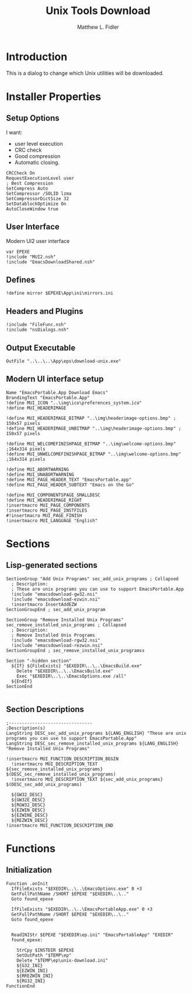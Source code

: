 #+TITLE: Unix Tools Download
#+AUTHOR: Matthew L. Fidler
#+PROPERTY: tangle EmacsUnix.nsi
* Introduction
This is a dialog to change which Unix utilities will be downloaded.
* Installer Properties
** Setup Options
I want:
 - user level execution
 - CRC check
 - Good compression
 - Automatic closing.
#+BEGIN_SRC nsis
CRCCheck On
RequestExecutionLevel user
; Best Compression
SetCompress Auto
SetCompressor /SOLID lzma
SetCompressorDictSize 32
SetDatablockOptimize On
AutoCloseWindow true
#+END_SRC

** User Interface
Modern UI2 user interface
#+BEGIN_SRC nsis
var EPEXE
!include "MUI2.nsh"
!include "EmacsDownloadShared.nsh"
#+END_SRC
** Defines
#+BEGIN_SRC nsis
!define mirror $EPEXE\App\ini\mirrors.ini
#+END_SRC
** Headers and Plugins
#+BEGIN_SRC nsis
  !include "FileFunc.nsh"
  !include "nsDialogs.nsh"
#+END_SRC
** Output Executable
#+BEGIN_SRC nsis
OutFile "..\..\..\App\eps\download-unix.exe"
#+END_SRC

** Modern UI interface setup
#+BEGIN_SRC nsis
  Name "EmacsPortable.App Download Emacs"
  BrandingText "EmacsPortable.App"
  !define MUI_ICON "..\img\ico\preferences_system.ico"
  !define MUI_HEADERIMAGE
  
  !define MUI_HEADERIMAGE_BITMAP "..\img\headerimage-options.bmp" ; 150x57 pixels
  !define MUI_HEADERIMAGE_UNBITMAP "..\img\headerimage-options.bmp" ; 150x57 pixels
  
  !define MUI_WELCOMEFINISHPAGE_BITMAP "..\img\welcome-options.bmp" ;164x314 pixels
  !define MUI_UNWELCOMEFINISHPAGE_BITMAP "..\img\welcome-options.bmp" ;164x314 pixels
  
  !define MUI_ABORTWARNING
  !define MUI_UNABORTWARNING
  !define MUI_PAGE_HEADER_TEXT "EmacsPortable.app"
  !define MUI_PAGE_HEADER_SUBTEXT "Emacs on the Go"
  
  !define MUI_COMPONENTSPAGE_SMALLDESC
  !define MUI_HEADERIMAGE_RIGHT
  !insertmacro MUI_PAGE_COMPONENTS
  !insertmacro MUI_PAGE_INSTFILES
  #!insertmacro MUI_PAGE_FINISH
  !insertmacro MUI_LANGUAGE "English"
#+END_SRC
* Sections
** Lisp-generated sections
#+BEGIN_SRC nsis
  SectionGroup "Add Unix Programs" sec_add_unix_programs ; Collapsed
    ; Description:
    ; These are unix programs you can use to support EmacsPortable.App
    !include "emacsdownload-gw32.nsi"
    !include "emacsdownload-ezwin.nsi"
    !insertmacro InsertAddEZW
  SectionGroupEnd ; sec_add_unix_program
  
  SectionGroup "Remove Installed Unix Programs" sec_remove_installed_unix_programs ; Collapsed
    ; Description:
    ; Remove Installed Unix Programs
    !include "emacsdownload-rgw32.nsi"
    !include "emacsdownload-rezwin.nsi"
  SectionGroupEnd ; sec_remove_installed_unix_programss
  
  Section "-hidden section"
    ${If} ${FileExists} "$EXEDIR\..\..\EmacsBuild.exe"
      Delete "$EXEDIR\..\..\EmacsBuild.exe"
      Exec "$EXEDIR\..\..\EmacsOptions.exe /all"
    ${EndIf}
  SectionEnd
  
#+END_SRC
** Section Descriptions 
#+BEGIN_SRC nsis
  ;--------------------------------
  ;Description(s)
  LangString DESC_sec_add_unix_programs ${LANG_ENGLISH} "These are unix programs you can use to support EmacsPortable.App"
  LangString DESC_sec_remove_installed_unix_programs ${LANG_ENGLISH} "Remove Installed Unix Programs"
  
  !insertmacro MUI_FUNCTION_DESCRIPTION_BEGIN
    !insertmacro MUI_DESCRIPTION_TEXT ${sec_remove_installed_unix_programs} $(DESC_sec_remove_installed_unix_programs)
    !insertmacro MUI_DESCRIPTION_TEXT ${sec_add_unix_programs} $(DESC_sec_add_unix_programs)
    
    ${GW32_DESC}
    ${GW32E_DESC}
    ${RGW32_DESC}
    ${EZWIN_DESC}
    ${EZWINE_DESC}
    ${REZWIN_DESC}
  !insertmacro MUI_FUNCTION_DESCRIPTION_END
#+END_SRC
* Functions
** Initialization
#+BEGIN_SRC nsis
  Function .onInit
    IfFileExists "$EXEDIR\..\..\EmacsOptions.exe" 0 +3
    GetFullPathName /SHORT $EPEXE "$EXEDIR\..\.."
    Goto found_epexe
    
    IfFileExists "$EXEDIR\..\..\EmacsPortableApp.exe" 0 +3
    GetFullPathName /SHORT $EPEXE "$EXEDIR\..\.."
    Goto found_epexe
    
    
    ReadINIStr $EPEXE "$EXEDIR\ep.ini" "EmacsPortableApp" "EXEDIR"
    found_epexe:
      
      StrCpy $INSTDIR $EPEXE
      SetOutPath "$TEMP\ep"
      Delete "$TEMP\ep\unix-download.ini"
      ${G32_INI}
      ${EZWIN_INI}
      ${RREZWIN_INI}
      ${RG32_INI}
  FunctionEnd
#+END_SRC
